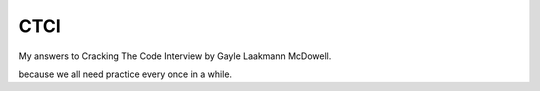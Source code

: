 CTCI
====

My answers to Cracking The Code Interview by Gayle Laakmann McDowell.

because we all need practice every once in a while.
